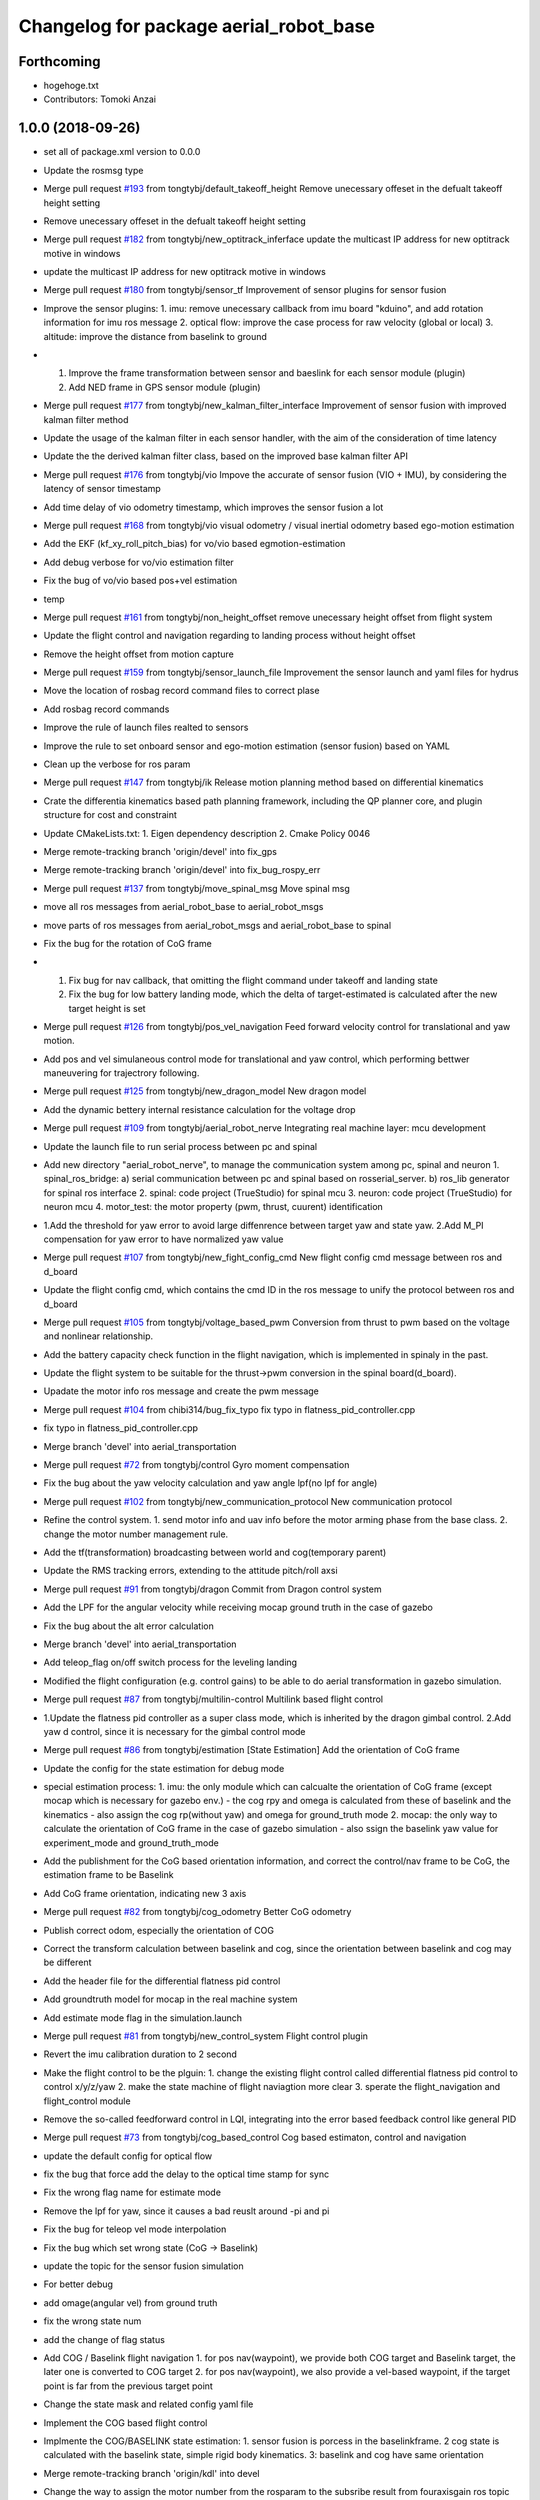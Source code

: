 ^^^^^^^^^^^^^^^^^^^^^^^^^^^^^^^^^^^^^^^
Changelog for package aerial_robot_base
^^^^^^^^^^^^^^^^^^^^^^^^^^^^^^^^^^^^^^^

Forthcoming
-----------
* hogehoge.txt
* Contributors: Tomoki Anzai

1.0.0 (2018-09-26)
------------------
* set all of package.xml version to 0.0.0
* Update the rosmsg type
* Merge pull request `#193 <https://github.com/tongtybj/aerial_robot/issues/193>`_ from tongtybj/default_takeoff_height
  Remove unecessary offeset in the defualt takeoff height setting
* Remove unecessary offeset in the defualt takeoff height setting
* Merge pull request `#182 <https://github.com/tongtybj/aerial_robot/issues/182>`_ from tongtybj/new_optitrack_inferface
  update the multicast IP address for new optitrack motive in windows
* update the multicast IP address for new optitrack motive in windows
* Merge pull request `#180 <https://github.com/tongtybj/aerial_robot/issues/180>`_ from tongtybj/sensor_tf
  Improvement of sensor plugins for sensor fusion
* Improve the sensor plugins:
  1. imu: remove unecessary callback from imu board "kduino", and add rotation information for imu ros message
  2. optical flow: improve the case process for raw velocity (global or local)
  3. altitude: improve the distance from baselink to ground
* 1. Improve the frame transformation between sensor and baeslink for each sensor module (plugin)
  2. Add NED frame in GPS sensor module (plugin)
* Merge pull request `#177 <https://github.com/tongtybj/aerial_robot/issues/177>`_ from tongtybj/new_kalman_filter_interface
  Improvement of sensor fusion with improved kalman filter method
* Update the usage of the kalman filter in each sensor handler, with the aim of the consideration of time latency
* Update the the derived kalman filter class, based on the improved base kalman filter API
* Merge pull request `#176 <https://github.com/tongtybj/aerial_robot/issues/176>`_ from tongtybj/vio
  Impove the accurate of sensor fusion (VIO + IMU), by considering the latency of sensor timestamp
* Add time delay of vio odometry timestamp, which improves the sensor fusion a lot
* Merge pull request `#168 <https://github.com/tongtybj/aerial_robot/issues/168>`_ from tongtybj/vio
  visual odometry / visual inertial odometry based ego-motion estimation
* Add the EKF (kf_xy_roll_pitch_bias) for vo/vio based egmotion-estimation
* Add debug verbose for vo/vio estimation filter
* Fix the bug of vo/vio based pos+vel estimation
* temp
* Merge pull request `#161 <https://github.com/tongtybj/aerial_robot/issues/161>`_ from tongtybj/non_height_offset
  remove unecessary height offset from flight system
* Update the flight control and navigation regarding to landing process without height offset
* Remove the height offset from motion capture
* Merge pull request `#159 <https://github.com/tongtybj/aerial_robot/issues/159>`_ from tongtybj/sensor_launch_file
  Improvement the sensor launch and yaml files for hydrus
* Move the location of rosbag record command files to correct plase
* Add rosbag record commands
* Improve the rule of launch files realted to sensors
* Improve the rule to set onboard sensor and ego-motion estimation (sensor fusion) based on YAML
* Clean up the verbose for ros param
* Merge pull request `#147 <https://github.com/tongtybj/aerial_robot/issues/147>`_ from tongtybj/ik
  Release motion planning method based on differential kinematics
* Crate the differentia kinematics based path planning framework,
  including the QP planner core, and plugin structure for cost and constraint
* Update CMakeLists.txt:
  1. Eigen dependency description
  2. Cmake Policy 0046
* Merge remote-tracking branch 'origin/devel' into fix_gps
* Merge remote-tracking branch 'origin/devel' into fix_bug_rospy_err
* Merge pull request `#137 <https://github.com/tongtybj/aerial_robot/issues/137>`_ from tongtybj/move_spinal_msg
  Move spinal msg
* move all ros messages from aerial_robot_base to aerial_robot_msgs
* move parts of ros messages from aerial_robot_msgs and aerial_robot_base to spinal
* Fix the bug for the rotation of CoG frame
* 1. Fix bug for nav callback, that omitting the flight command under takeoff and landing state
  2. Fix the bug for low battery landing mode, which the delta of target-estimated is calculated after the new target height is set
* Merge pull request `#126 <https://github.com/tongtybj/aerial_robot/issues/126>`_ from tongtybj/pos_vel_navigation
  Feed forward velocity control for translational and yaw motion.
* Add pos and vel simulaneous control mode for translational and yaw control, which performing bettwer maneuvering for trajectrory following.
* Merge pull request `#125 <https://github.com/tongtybj/aerial_robot/issues/125>`_ from tongtybj/new_dragon_model
  New dragon model
* Add the dynamic bettery internal resistance calculation for the voltage drop
* Merge pull request `#109 <https://github.com/tongtybj/aerial_robot/issues/109>`_ from tongtybj/aerial_robot_nerve
  Integrating real machine layer: mcu development
* Update the launch file to run serial process between pc and spinal
* Add new directory "aerial_robot_nerve", to manage the communication system among pc, spinal and neuron
  1. spinal_ros_bridge:
  a) serial communication between pc and spinal based on rosserial_server.
  b) ros_lib generator for spinal ros interface
  2. spinal: code project (TrueStudio) for spinal mcu
  3. neuron: code project (TrueStudio) for neuron mcu
  4. motor_test: the motor property (pwm, thrust, cuurent) identification
* 1.Add the threshold for yaw error to avoid large diffenrence between target yaw and state yaw.
  2.Add M_PI compensation for yaw error to have normalized yaw value
* Merge pull request `#107 <https://github.com/tongtybj/aerial_robot/issues/107>`_ from tongtybj/new_fight_config_cmd
  New flight config cmd message between ros and d_board
* Update the flight config cmd, which contains the cmd ID in the ros message to unify the protocol between ros and d_board
* Merge pull request `#105 <https://github.com/tongtybj/aerial_robot/issues/105>`_ from tongtybj/voltage_based_pwm
  Conversion from thrust to pwm based on the voltage and nonlinear relationship.
* Add the battery capacity check function in the flight navigation, which is implemented in spinaly in the past.
* Update the flight system to be suitable for the thrust->pwm conversion in the spinal board(d_board).
* Upadate the motor info ros message and create the pwm message
* Merge pull request `#104 <https://github.com/tongtybj/aerial_robot/issues/104>`_ from chibi314/bug_fix_typo
  fix typo in flatness_pid_controller.cpp
* fix typo in flatness_pid_controller.cpp
* Merge branch 'devel' into aerial_transportation
* Merge pull request `#72 <https://github.com/tongtybj/aerial_robot/issues/72>`_ from tongtybj/control
  Gyro moment compensation
* Fix the bug about the yaw velocity calculation and yaw angle lpf(no lpf for angle)
* Merge pull request `#102 <https://github.com/tongtybj/aerial_robot/issues/102>`_ from tongtybj/new_communication_protocol
  New communication protocol
* Refine the control system.
  1. send motor info and uav info before the motor arming phase from the base class.
  2. change the motor number management rule.
* Add the tf(transformation) broadcasting between world and cog(temporary parent)
* Update the RMS tracking errors, extending to the attitude pitch/roll axsi
* Merge pull request `#91 <https://github.com/tongtybj/aerial_robot/issues/91>`_ from tongtybj/dragon
  Commit from Dragon control system
* Add the LPF for the angular velocity while receiving mocap ground truth in the case of gazebo
* Fix the bug about the alt error calculation
* Merge branch 'devel' into aerial_transportation
* Add teleop_flag on/off switch process for the leveling landing
* Modified the flight configuration (e.g. control gains) to be able to do aerial transformation in gazebo simulation.
* Merge pull request `#87 <https://github.com/tongtybj/aerial_robot/issues/87>`_ from tongtybj/multilin-control
  Multilink based flight control
* 1.Update the flatness pid controller as a super class mode, which is inherited by the dragon gimbal control.
  2.Add yaw d control, since it is necessary for the gimbal control mode
* Merge pull request `#86 <https://github.com/tongtybj/aerial_robot/issues/86>`_ from tongtybj/estimation
  [State Estimation] Add the orientation of CoG frame
* Update the config for the state estimation for debug mode
* special estimation process:
  1. imu: the only module which can calcualte the orientation of CoG frame (except mocap which is necessary for gazebo env.)
  - the cog rpy and omega is calculated from these of baselink and the kinematics
  - also assign the cog rp(without yaw) and omega for ground_truth mode
  2. mocap: the only way to calculate the orientation of CoG frame in the case of gazebo simulation
  - also ssign the baselink yaw value for experiment_mode and ground_truth_mode
* Add the publishment for the CoG based orientation information,
  and correct the control/nav frame to be CoG, the estimation frame to be Baselink
* Add CoG frame orientation, indicating new 3 axis
* Merge pull request `#82 <https://github.com/tongtybj/aerial_robot/issues/82>`_ from tongtybj/cog_odometry
  Better CoG odometry
* Publish correct odom, especially the orientation of COG
* Correct the transform calculation between baselink and cog, since the orientation between baselink and cog may be different
* Add the header file for the differential flatness pid control
* Add groundtruth model for mocap in the real machine system
* Add estimate mode flag in the simulation.launch
* Merge pull request `#81 <https://github.com/tongtybj/aerial_robot/issues/81>`_ from tongtybj/new_control_system
  Flight control plugin
* Revert the imu calibration duration to 2 second
* Make the flight control to be the plguin:
  1. change the existing flight control called differential flatness pid control to control x/y/z/yaw
  2. make the state machine of flight naviagtion more clear
  3. sperate the flight_navigation and flight_control module
* Remove the so-called feedforward control in LQI, integrating into the error based feedback control like general PID
* Merge pull request `#73 <https://github.com/tongtybj/aerial_robot/issues/73>`_ from tongtybj/cog_based_control
  Cog based estimaton, control and navigation
* update the default config for optical flow
* fix the bug that force add the delay to the optical time stamp for sync
* Fix the wrong flag name for estimate mode
* Remove the lpf for yaw, since it causes a bad reuslt around -pi and pi
* Fix the bug for teleop vel mode interpolation
* Fix the bug which set wrong state (CoG -> Baselink)
* update the topic for the sensor fusion simulation
* For better debug
* add omage(angular vel) from ground truth
* fix the wrong state num
* add the change of flag status
* Add COG / Baselink flight navigation
  1. for pos nav(waypoint), we provide both COG target and Baselink target, the later one is converted to COG target
  2. for pos nav(waypoint), we also provide a vel-based waypoint, if the target point is far from the previous target point
* Change the state mask and related config yaml file
* Implement the COG based flight control
* Implmente the COG/BASELINK state estimation: 1. sensor fusion is porcess in the baselinkframe. 2 cog state is calculated with the baselink state, simple rigid body kinematics. 3: baselink and cog have same orientation
* Merge remote-tracking branch 'origin/kdl' into devel
* Change the way to assign the motor number from the rosparam to the subsribe result from fouraxisgain ros topic
* change the name for the link with FCU and IMU from root_link to baselink
* Merge pull request `#69 <https://github.com/tongtybj/aerial_robot/issues/69>`_ from tongtybj/control
  The non-principal inertial frame control system
* Remove the unnecessary the so-called feeforward gain from transform_control code, which is same with that of the feed-back control gain
* sensor fusion with optical flow: change back to the non-sync mode with pos-vel-acc-bais kf plugin
* add udp option for optical flow message, since we do the optical process on the other pc
* Update the remap for sensor fusion simulation launch file
* Merge pull request `#60 <https://github.com/tongtybj/aerial_robot/issues/60>`_ from tongtybj/outdoor
  Outdoor
* Fix the wrong state assignment in IMU plugin
* 1. Add new XY pos and vel estimation model: XY and Roll/Pitch Bias EKF.
  This estimates 6 states:  pos_x, vel_x, pos_y, vel_y, roll_bias, pitch_bias
  with 5 input: acc_xb, acc_yb, acc_zb, d_roll_bias, d_pitch_bias.
  2. Modify the imu, optical_flow, mocap plugin to use the new EKF estimation model.
  and confirm the validity of this new estimate model with imu-opti dataset.
* Modified the sensor plugins for the time synchronized framework of the KF, which is effective for the delay sensor like GPS
* change the sensor plugin update/correct function for sensor fusion to be suitable for EKF framework
* change the acc value transformation rule (body->world)
* Merge pull request `#52 <https://github.com/tongtybj/aerial_robot/issues/52>`_ from tongtybj/rosserial
  Flexible topic sized for rosserial.
* Merge pull request `#57 <https://github.com/tongtybj/aerial_robot/issues/57>`_ from tongtybj/control_frame
  Att control mode
* 1. add acc control mode from previous att control mode
  2. change the old xy control mode into control_mode + control_frame
* change the att_mode to acc_mode, and add control_frame
* move the const var of gravity rate from imu_sensor_plugin to basic_state_estimation
* Merge remote-tracking branch 'shi/att_fix' into control_frame
* Merge pull request `#54 <https://github.com/tongtybj/aerial_robot/issues/54>`_ from tongtybj/optical_flow
  [Optical flow] update sensor fusion with optical flow
* move the subscriber of transfom between cog and root link from sensor_base_plugin to bsaisc_state_estimation.
* 1. add atti control mode in flight_nav input system
  2. fix the bug about the switch among att/vel/pos control mode
* change the defualt uav odometry based on the root_link
* change the outlier check way, like a dynamic sigma change
* Add uav type ros message
* Change the fixed sized topics to be flexible related to the rosserial.
* Merge pull request `#47 <https://github.com/tongtybj/aerial_robot/issues/47>`_ from chibi314/optical_flow
  Optical flow
* Merge pull request `#46 <https://github.com/tongtybj/aerial_robot/issues/46>`_ from tongtybj/mocap
  fix the mocap kalman filter init bug
* fix the mocap kalman filter init bug
* Merge pull request `#42 <https://github.com/tongtybj/aerial_robot/issues/42>`_ from tongtybj/outdoor
  Outdoor Flight System
* Fix the wrong spell in the mocap plugin
* remove the wrong depend package in CMakeLists
* Update the debug mode for state estimation
* Add visual odometry plugin
* Update the optical flow pulgin
* Change the check method of state status
* Add CoG transform different from baselink transform(fix, board orientation based on imu board)
* Change the state status mode to estimation mode oriented
* Improve the flight_control mode related fuction:
  1. improve the att/vel/pos control mode switch processing
  2. add the att_mode in vel/pos mode if the x/y estimation is not already established
* Setup the launch file for the state estimation debug
* Change the pos noise sigma of mocap
* Change the vel noise sigma of GPS
* Add flag to enable or disable the joy_stick hear beat check
* Merge pull request `#23 <https://github.com/tongtybj/aerial_robot/issues/23>`_ from tongtybj/simulation
  Simulation
* add aerial_robot_estimation pkg
* Revert "remove simulation flag in sensor_base_plugin.h which is not necessary"
  This reverts commit 9c1e4a56901c948bb2e1eca6bd11bc5a13188bd5.
* change the subscribe topic name to a rosparam
* remove simulation flag in sensor_base_plugin.h which is not necessary
* Add GetMotorNum.srv
* Add motor num request service
* Merge pull request `#32 <https://github.com/tongtybj/aerial_robot/issues/32>`_ from tongtybj/outdoor
  Add the state estimation for the non-mocap enviroment.
* fix the wrong namespace of leddarone in yaml file
* add leddar one in the onbaord_sensors.launch, and the arg for serial port
* fix the wrong name of link
* add no height offset flag for the case that the sensor is very closed to the ground in the inital position
* Fix the wrong place of the yaw control frame in flight control system
* Merge remote-tracking branch 'origin/control' into outdoor
* Abolish the seting of vel_world_based_control -> pos_world_based_control process in the init phase
* 1. Add the clip function for the pos_error value of throttle(altitude).
  2. Set the p_term as zero in the landing phase for LQI control method.
* update the simulation launch file
* update the sensor fusion yaml for simulation
* update the parameter for gps in yaml file
* update the paramter for altitude in yaml file
* update the paramter for baro in yaml file
* add the correct initialization func of transform
* correct the order of the kalman filter initialization func
* add experiment estimate mode for altitude
* correct the order of the gps location value
* fix the wrong frame of yaw in acc transform
* use transform to calculate the yaw in cog frame
* Add the difference processing between body frame value and cog frame value
* Change the initialize process
* Add the yaw control frame selection: body(imu) frame or CoG frame
* Add two additional state: roll/pitch if the body frame(imu)
* Add the subscribe to get the transform from CoG to sensor body frame, which will be necessary in the future
* Update the dependency for necessary packages
* Merge pull request `#14 <https://github.com/tongtybj/aerial_robot/issues/14>`_ from tongtybj/new_structure
  Travis Config
* Fix the error of travis config
* Merge pull request `#12 <https://github.com/tongtybj/aerial_robot/issues/12>`_ from tongtybj/new_structure
  [New structure] Auto compile procedure
* Remove unnecessary dependent package
* Merge pull request `#4 <https://github.com/tongtybj/aerial_robot/issues/4>`_ from tongtybj/sensor_fusion
  Sensor fusion
* clean the bad coding
* Comment out the tf publish from navigation which is unnecessary
* Add simulation flag log out for sensor plugin
* Change the low battery checker status for uav
* Remove unnecessary log out in the cod
* - change the framework of the sensor plugins:
  imu, mocap, altitude, gps, optical_flow.
  - imu and mocap is tested with rosbag.
  -use rosbag to test alt, gps, opt
* 1. Change the state structure containing x/y/z/r/p/yaw in world frame + x/y/yaw in board frame, along with the structure of aerial_robot_base::State
  2. Change the get/set of state description in state_estimation, sensor_base_plugin, flight_control, flight_navigation.
* 1. Change the search method for plugin of sensor plugins and estimation fusion,
  along with the param setting for plugins in launch file and yaml file.
  2. Remove unnecessary file
* Fix the wrong acc-coord trnasformation bug
* Fix the uinsigned vs signed value comparison
* Add simulation flag for sensor and robot model launch file
* Remove unnecessary files
* Fix the imu-acc coordinate problem (COG vs Board )
  Also change the structure of the sensor plugins
* Merge pull request `#3 <https://github.com/tongtybj/aerial_robot/issues/3>`_ from tongtybj/flight_command
  1. Update the hydrus x robot model
  2. Change the LQI control framework.
  3. Change the launch file structure first mainly for hydrusx.
  4. Add Uav communication with ground station using Xbee
  5. Add Failsafe system for UAV.
* Change the rule of flight position control based on the experimental estiamtion
* Add the first activation phase for the sensor data health check, since there is some delay between the node initilization and callback function
* Change the timestamp update rule for mocap, using the ros::Time::now() for remote wireless transmission
* Change the timeout duration for mocap
* Change the throttle bias for general att pid control mode
* 1. Add joy stick heart beat function (normal landing mode for failsafe)
  2. Filter the flight command value not be zero for general att pid control mode
* Add sensor data health check func to confirm whether we get the fresh data from the sensor moudule.
  If not, we will provide the respound solution such as force landing. especially in the case of mocap.
  TODO: more plausible method for state eistimation besides the force landing.
* Add Acc.msg which is ImuData.msg previous, publishing the acceleration data
  based on different frame
* change the default serial port for imu module: /dev/ttyUSB0
* Change the ros node handle to private handle
* 1. change the LQI mode
  - shift yaw feed-forward control into the feedback part: error = target_yaw - state_yaw
  - add feed-forward control for throttle: error = target_throttle - state_throttle
  2. change the General Pid control code
  - merge the error calculation method into the LQI mode: reverse the signal of P and D gain for general yaw/throttle control
  - give different flight command sending method between LQI and general control mode
* Remove unnecessary code
* Modified the ros message type:
  aerial_robot_msgs::RollPitchYawGain -> hydrus_transform_control::RollPitchYawGain
  aerial_robot_msgs::YawThrottleGain  -> aerial_robot_msgs::FourAxisGain
* Change the flight command structure from PC to MCU.
  - 3 axis angle command: roll, pitch and yaw
  - base throttle: throttle for z axis and PI term for yaw
* Change the contents in xxxxx_sensors.launch. Summerized to "onboard_sensors.launch".
  Integrate the SensorsLoarder.yaml and SensorFusion.yaml
* Remove unnecessary rosmsg from CMakelists
* Resize the ControlTerm from float32 to int16
* Some change in the estimator_debugger.py
* Add q-euler conversion python code
* Change:
  1. integerate the sonar sensor and laser sensor to commom range sensor plugin
  2. seperate the optical_flow and sonar from the old optical flow sensor plugin.
* Test the baro-based altitude estiamte and control.
  Result: Soso
  Improvement: We have to test outside to check the behavior.
* Add Experiment State based Flight Control
* Add the joystick function to switch from att_control_mode to non_att_control_mode
* 1. Refine the joy callback
  2. Change the order of force landing and halt(force_landing->halt)
  3. Yaw control which can be switch automatically between vel_control and pos_control
* Add the terrain check for the range sensor using original flowchats for better height control
* Add barometer sensor plugin which is associated with mocap/range sensor plugins.
* 1. Remove the unnecessary callback func(roll, pitch, yaw, throttle)
  2. Add flying flag mode in estimator (for barometer)
* Add netusbcam usb2.0 device camera launch file
* change the force landing pwm for hawk
* Add telemetry communication launch file
* Add hearbeat check for gain_tuning_mode, and force land
* Fix the rtk-gps sensor fusion plugin
* Add hearbeat check for joy stick control in outdoor
* Add telemetry joy stick control
* hoge3
* hoge 2
* hoge temp
* Add range(leddar one) sensor plugin
* Add yaml file for new sensor module: leddar_one & rtk_gps
* Change the config files for tarot680 for sensor fusion, (imu + leddar + gps)
* Fix the takeoff phase without precise sensors(e.g. imu + sonar) for the height estimation, using undescending mode
* Merge remote-tracking branch 'origin/jade-devel' into jade-devel
* Change the pos pid control gain for the hydrus3.
  Also note that we add special amplified rate for the gyro integration in terms of the attitude estimation
* Add the z-axis estimation in takeoff phase(must not be below 0)
* Add force landing pwm
* Fix the throttle range (add yaw elements)
* Fix the wrong order of rpy to quaternion
* Add pos yaw usual/strong control switch rate
  1. callback to rereive the swich message
  2. string rate is 10 times
* Add xy velocity contorl usual/weak control switch part,
  1. callback for call weak control gain
  2. weak gain rate (0.2)
* Add python script for rosbag processing
* Add several sensors launch files such as leddar_one, rtk_gps
* change the way to control xy movement from joy stick (previous: push joy stick, now: push lef down trigger)
* Fix the bug abouth psi(yaw) flight nav receive part
* Fix the x/y joy control bug
* Remove the x/y vel 2 level mode, the vel will be controlled by joystick only if pushing the joystick
* Modified the pos gain for tarot810, not so good
* Fix the bad yaw filtering problem in IIR filter(use raw value in mocap)
* Comment out the joy launch for rook, since tx1 has problem with bluetooth
* change the flightnav contents for xy, psi,z independant control
* 1) shift state_mode\_ from flight_navigation to state_estimation
  2) add nav_msgs::Odometry publish in state_estimation
  3) change the states and nav_cmd topic name
* Add flight control changing mode in nav msgs
* Remove offset for pos x&y, meaning uav will start with the mocap coordinate
* Add all joints torque enable/disable flag
* Add force_landing_reset code in start phase
* Add Force Landing Mode
* Add config and launch files for tarot810
* Add ESC PWM calibrate rule
* Add motor info, particularily the pwm min/max for rook
* Fix the message type to receive cog_rotate
* Change the of motor info pub timing
* Fix the imu id problem
* Add pwm min/max in motor_info message
* Add new message and motor info yaml(pwm force torque)
* Fix for the d_board hydrus control
* Fix the d_board_imu id
* Fix for kduino in new aerial_robot_base platform
* change the topic name to kduino (remove prefix "kduino")
* preparation for aerial transformation using kduino
* modified mocap file: insert rosparam directly into launch file
* Move YawThrottleGain.msg from aerial_robot_base to aerial_robot_msgs
* Change the message type about optical_flow message from aeiral_robot_base::OpticalFlow to px_comm::OpticalFlow, and also removed the OpticalFlow.msg from aerial_robot_base
* Add TODO which is related to the relay field of topic
* Add necessary dependency
* Fix the launch file of  tarot680(mbzirc-task1 uav) to match the rult of new MCU system(rosserial)
* Modified the rook platform based on the new MCU system(rosserial), getting good result of  mocap-ground-truth-pos-control and optical_flow-egomation-estimation-vel-control.
* Fix the pub/sub for the new ros interface of MCU(STM32F7 rosserial)
* Merge remote-tracking branch 'origin/jade-devel' into jade-devel
  Conflicts:
  aerial_robot_base/src/flight_navigation.cpp
* this temperate
* Merge branch 'jade-devel' of ssh://aries.jsk.t.u-tokyo.ac.jp/home/jsk/chou/git/chou-ros-pkg/aerial_robot into jade-devel
* add rook launch file, along with related sensor configuration file
* Merge branch 'indigo-dev2' into jade-devel
  Conflicts:
  aerial_robot_base/src/flight_navigation.cpp
* Merge branch 'indigo-dev2' of ssh://aries.jsk.t.u-tokyo.ac.jp/home/jsk/chou/git/chou-ros-pkg/aerial_robot into indigo-dev2
  Conflicts:
  aerial_robot_base/src/flight_navigation.cpp
* Add teleop_flag which can stop/restart teleop
* add some new message here
* some launch param change for tarot680
* add mbzirc task1 tarot launch file
* final fix for the optical-flow based control for rook
* optical flow z control refined
* some fix about navigation
* fix the optical flow based control bug
* Merge branch 'jade-devel' of ssh://aries.jsk.t.u-tokyo.ac.jp/home/jsk/chou/git/chou-ros-pkg/aerial_robot into jade-devel
* some change from rook
* add some new mode for sensor fusion, especially for optical flow sensor
* some change about optiacal flow control
* add px4flw sensor
* fix the bug of new pluginization, mocap ground truth flight success
* Merge branch 'indigo-dev2' of ssh://aries.jsk.t.u-tokyo.ac.jp/home/jsk/chou/git/chou-ros-pkg/aerial_robot into indigo-dev2
* some modification about gaining tuning mode in navigation.cpp
* finish the kf for mocap and imu
* Merge branch 'jade-devel' of ssh://aries.jsk.t.u-tokyo.ac.jp/home/jsk/chou/git/chou-ros-pkg/aerial_robot into jade-devel
* delete some unnecessary file
* complete compiling the sensor plugin
* finish writing pluginization abouth sensor and related change in flight_control/flight_navigation
* pluginization(cont'd)
* fix the kalman filter problem
* add the change from kf for rook
* some change in odroid xu4 1
* Merge branch 'indigo-dev2' of ssh://aries.jsk.t.u-tokyo.ac.jp/home/jsk/chou/git/chou-ros-pkg/aerial_robot into indigo-dev2
  Conflicts:
  di/di_control/include/di_control/di_gimbal_control.h
  di/di_control/src/di_gimbal_control.cpp
  add add alt_tilt function and cfg for gimbal interval and duration
* temporary change from t430 about alt, cfg
* modification from di
* modification for di gimbal control
* add motor test package
* Merge branch 'indigo-dev2' of ssh://aries.jsk.t.u-tokyo.ac.jp/home/jsk/chou/git/chou-ros-pkg/aerial_robot into indigo-dev2
* fix the yaw gain
* modified the tilt of pitch servo for each module
* hoge
* add kduino controlled di
* from di
* Merge branch 'indigo-dev2' of ssh://aries.jsk.t.u-tokyo.ac.jp/home/jsk/chou/git/chou-ros-pkg/aerial_robot into indigo-dev2
* add limit for yaw intergral error term
* add di launch/
* add luanch files
* some fix for di directory
* Di: first commit, dynamixel init config, complete
* fix the d-board problem,
  also left the modfication for imu_module.h, should revert the change
* so
* ok
* ho
* so
* ok
* ok
* ok
* fix the type of roll/pitch limit
* ok
* ok
* hoge
* some
* some
* some change for rook to suitable for mocap
* some
* some
* yaw control
* change the gain for the dragon project
* some change for dragon project
* first commit for dragon project
* Merge branch 'indigo-dev' of ssh://aries.jsk.t.u-tokyo.ac.jp/home/jsk/chou/git/chou-ros-pkg/aerial_robot into indigo-dev
  Conflicts:
  hydra/hydra_transform_control/config/Hydra3.yaml
* Merge branch 'indigo-dev' of ssh://aries.jsk.t.u-tokyo.ac.jp/home/jsk/chou/git/chou-ros-pkg/aerial_robot into indigo-dev
* fix bug about kalman filter
* some change for aerial robot base in kalman filter
* some change for kalman filter
* Merge branch 'indigo-dev' of ssh://aries.jsk.t.u-tokyo.ac.jp/home/jsk/chou/git/chou-ros-pkg/aerial_robot into indigo-dev
* fix the CMakelist.txt
* some fix from hydra
* hoge
* remove some unnecessary files
* Merge branch 'indigo-dev' of ssh://aries.jsk.t.u-tokyo.ac.jp/home/jsk/chou/git/chou-ros-pkg/aerial_robot into indigo-dev
* this is from hydra-odroid
* modified the land mode for gneneral, rook type
* fix lot of porblem for the aeria tracking
* fix the bug in aerial tracking(abs -> fabs)
* hoge
* add the slow rate for land throttle mode in general mutltirotor control
* add some code for general multirotor
* fix the bug in optical flow file
* modified the kalman filter file
* modified the red ball tracking problem
* change something for sonar altitude control
* fix the flight_control for the general multirotor, especially for the rook(throttle, yaw:vel_local_base_mode)
* fix for the optical flow sensro altitude control
* add some change for rook
* add mutex for the kalman filter
* Fix the tracking problem for red ball tracking(bouding box)
* some fix about launch file for rook
* add some yaml file
* some change
* 1. kalman filter for px4flow
  2. control input for old system
* modfied rms
* fix the joint ctrl command problem
  tuning the xy pid pos control gain
  tuning the vel-mode yaw gain
* fix the dynamic reconfigure problem
* Merge branch 'indigo-dev' of ssh://aries.jsk.t.u-tokyo.ac.jp/home/jsk/chou/git/chou-ros-pkg/aerial_robot into indigo-dev
* test
* fix the landing problem
* fix the feed-forward control problem
* Merge branch 'indigo-dev' of ssh://aries.jsk.t.u-tokyo.ac.jp/home/jsk/chou/git/chou-ros-pkg/aerial_robot into indigo-dev
* add feedforward control
* some change from odroid
* Merge branch 'indigo-dev' of ssh://aries.jsk.t.u-tokyo.ac.jp/home/jsk/chou/git/chou-ros-pkg/aerial_robot into indigo-dev
* fix the reset mode
* fix some plroblem
* some change for integaration flag(roll/pitch attitude control)
* fix flight control yaw term
* Merge branch 'indigo-dev' of ssh://aries.jsk.t.u-tokyo.ac.jp/home/jsk/chou/git/chou-ros-pkg/aerial_robot into indigo-dev
* change the pwm_f conversion place
* fix
* Merge branch 'indigo-dev' of ssh://aries.jsk.t.u-tokyo.ac.jp/home/jsk/chou/git/chou-ros-pkg/aerial_robot into indigo-dev
* fix the keycommand
* fix the publisher problem
* some change for transform control
* some changes
* some changes to commit before update to 14.04
* some changes to commit before update to 14.04
* hogehoge
* some modification
* fix the casting problem(int => float)
* add gain tunning mode form joy stick
* some modification for indigo, especially for odroid u3
* some modification for hydra transformation control
* some of the change for indigo version, especially for arm platform
* add rotate.cpp for mocap
* some of the changes to be update
* add interative marker control for dragon2
* correct most of the files to complete the hovering, aerial transform, vel control from joy
* modified and complete redd ball tracking in tracking package
* complete the build of aerial_robot_base_node
* correct all files in aerial robot base
* modified the config files in aerial robot base
* modified the hydra launch files
* change the name in cofig files rook2
* modified the naming about rosparam
* modified for connection to the aerial robot base
* add new files to package tracking
* add new package tracking
* modified mirror module files
* modified the optical flow module file
* modified the mocap files
* modified half of the sensors files
* modified kalman filter files
* modified digital filter(lpf)
* modified the state estimator files
* modified the control files
* modified the ctrol input array files(.h/.cpp)
* modified the from cfg to aerial_robot_base to flight_navigation
* some modification for catkin system
* add renamed pkgs
* Contributors: Moju Zhao, Tomoki Anzai, Fan Shi
